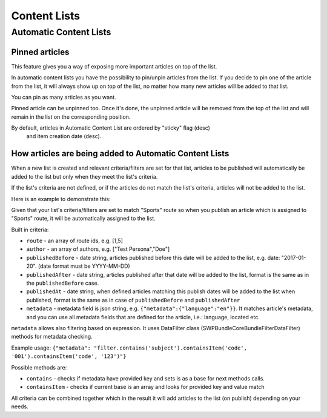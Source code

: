 Content Lists
=============

Automatic Content Lists
~~~~~~~~~~~~~~~~~~~~~~~

Pinned articles
---------------

This feature gives you a way of exposing more important articles on top of the list.

In automatic content lists you have the possibility to pin/unpin articles from the list. If you decide to pin one of the article from the list, it will always show up on top of the list, no matter how many new articles will be added to that list.

You can pin as many articles as you want.

Pinned article can be unpinned too. Once it's done, the unpinned article will be removed from the top of the list and will remain in the list on the corresponding position.

By default, articles in Automatic Content List are ordered by "sticky" flag (desc)
 and item creation date (desc).

How articles are being added to Automatic Content Lists
-------------------------------------------------------

When a new list is created and relevant criteria/filters are set for that list,
articles to be published will automatically be added to the list but only when they meet the list's criteria.

If the list's criteria are not defined, or if the articles do not match the list's criteria, articles will not be added to the list.

Here is an example to demonstrate this:

Given that your list's criteria/filters are set to match "Sports" route so when you publish an article which is assigned to "Sports" route, it will be automatically assigned to the list.

Built in criteria:

- ``route`` - an array of route ids, e.g. [1,5]

- ``author`` - an array of authors, e.g. ["Test Persona","Doe"]

- ``publishedBefore`` - date string, articles published before this date will be added to the list, e.g. date: "2017-01-20". (date format must be YYYY-MM-DD)

- ``publishedAfter`` - date string, articles published after that date will be added to the list, format is the same as in the ``publishedBefore`` case.

- ``publishedAt`` - date string, when defined articles matching this publish dates will be added to the list when published, format is the same as in case of ``publishedBefore`` and ``publishedAfter``

- ``metadata`` - metadata field is json string, e.g. ``{"metadata":{"language":"en"}}``. It matches article's metadata, and you can use all metadata fields that are defined for the article, i.e.: language, located etc.

``metadata`` allows also filtering based on expression. It uses DataFilter class (SWP\Bundle\CoreBundle\Filter\DataFilter) methods for metadata checking.

Example usage: ``{"metadata": "filter.contains('subject').containsItem('code', '001').containsItem('code', '123')"}``

Possible methods are:

- ``contains`` - checks if metadata have provided key and sets is as a base for next methods calls.

- ``containsItem`` - checks if current base is an array and looks for provided key and value match


All criteria can be combined together which in the result it will add articles to the list (on publish) depending on your needs.


